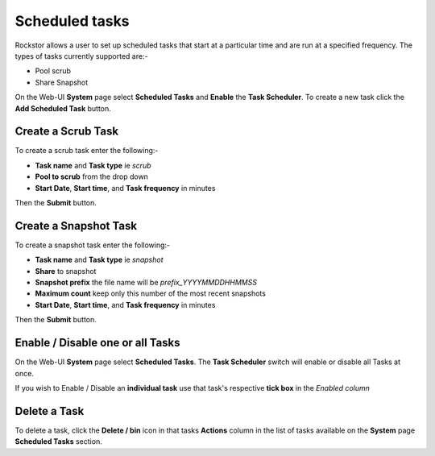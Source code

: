 .. _tasks:

Scheduled tasks
===============

Rockstor allows a user to set up scheduled tasks that start at a particular time
and are run at a specified frequency. The types of tasks currently supported are:-

* Pool scrub
* Share Snapshot 

On the Web-UI **System** page select **Scheduled Tasks** and **Enable** the **Task
Scheduler**. To create a new task click the **Add Scheduled Task** button.


Create a Scrub Task
-------------------

To create a scrub task enter the following:-

* **Task name** and **Task type** ie *scrub*
* **Pool to scrub** from the drop down
* **Start Date**, **Start time**, and **Task frequency** in minutes


.. image:: scrub_task.png
   :scale: 100 %
   :align: center

Then the **Submit** button.

.. _snapshottask:

Create a Snapshot Task
----------------------

To create a snapshot task enter the following:-

* **Task name** and **Task type** ie *snapshot*
* **Share** to snapshot
* **Snapshot prefix** the file name will be *prefix_YYYYMMDDHHMMSS*
* **Maximum count** keep only this number of the most recent snapshots
* **Start Date**, **Start time**, and **Task frequency** in minutes

.. image:: mpsnapshot_daily.png
   :scale: 100 %
   :align: center

Then the **Submit** button.


Enable / Disable one or all Tasks
---------------------------------

On the Web-UI **System** page select **Scheduled Tasks**.
The **Task Scheduler** switch will enable or disable all Tasks at once.

If you wish to Enable / Disable an **individual task** use that task's
respective **tick box** in the *Enabled column*


.. image:: tasks_list.png
   :scale: 100 %
   :align: center


Delete a Task
-------------

To delete a task, click the **Delete / bin** icon in that tasks **Actions**
column in the list of tasks available on the **System** page **Scheduled Tasks**
section.


